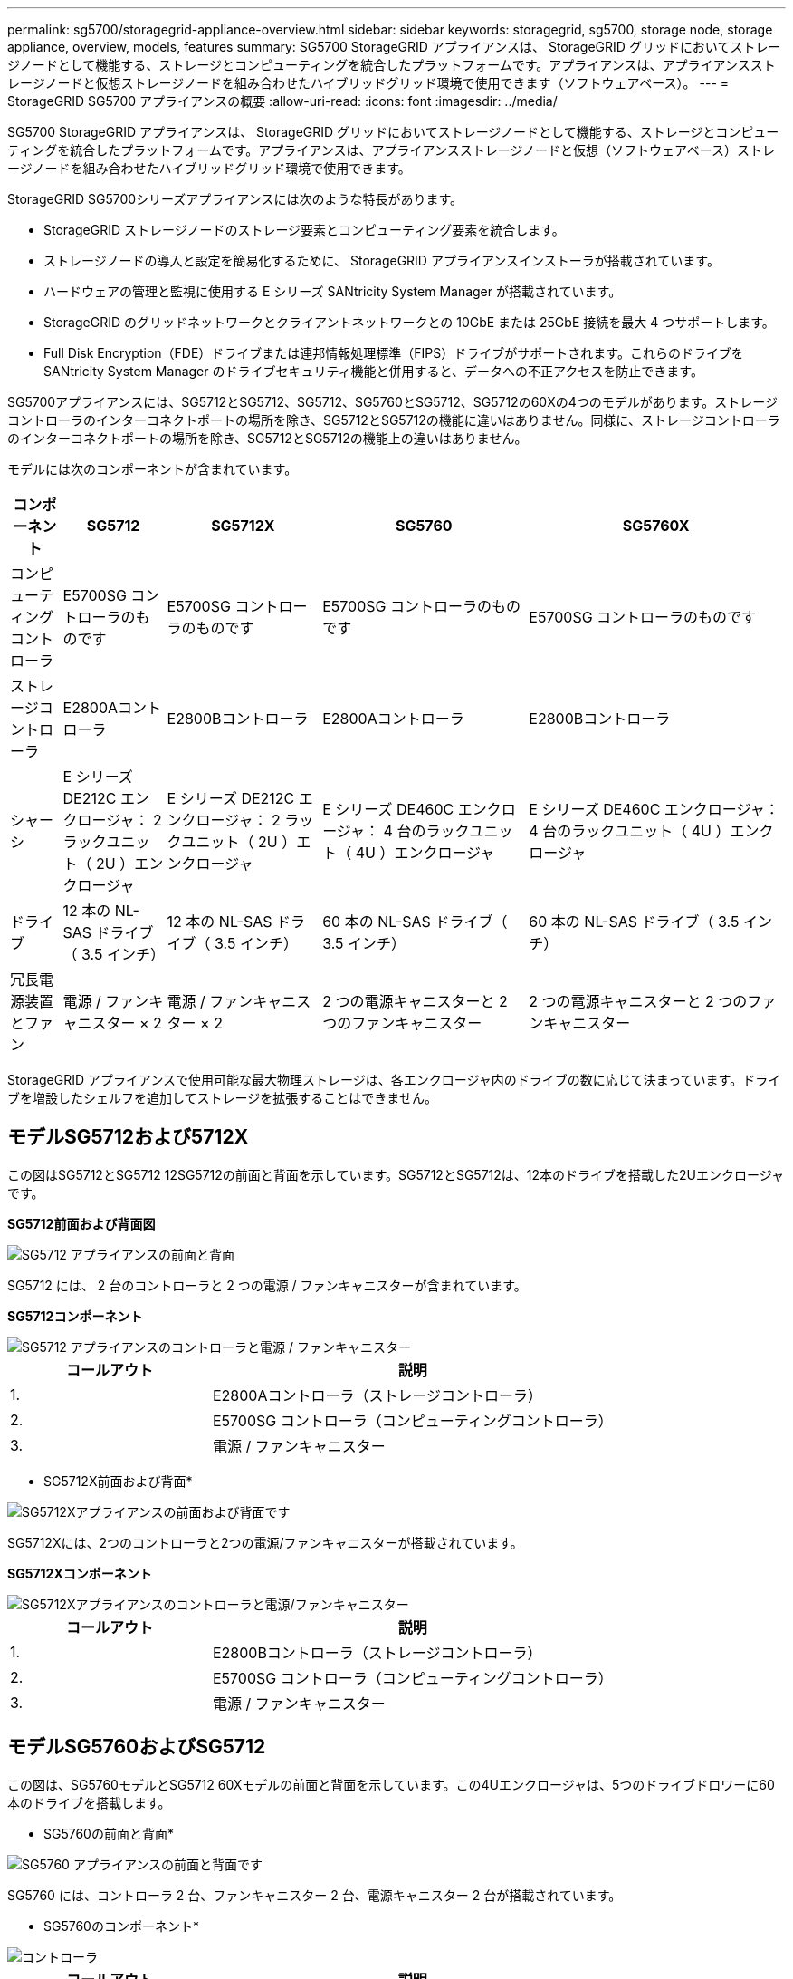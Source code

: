 ---
permalink: sg5700/storagegrid-appliance-overview.html 
sidebar: sidebar 
keywords: storagegrid, sg5700, storage node, storage appliance, overview, models, features 
summary: SG5700 StorageGRID アプライアンスは、 StorageGRID グリッドにおいてストレージノードとして機能する、ストレージとコンピューティングを統合したプラットフォームです。アプライアンスは、アプライアンスストレージノードと仮想ストレージノードを組み合わせたハイブリッドグリッド環境で使用できます（ソフトウェアベース）。 
---
= StorageGRID SG5700 アプライアンスの概要
:allow-uri-read: 
:icons: font
:imagesdir: ../media/


[role="lead"]
SG5700 StorageGRID アプライアンスは、 StorageGRID グリッドにおいてストレージノードとして機能する、ストレージとコンピューティングを統合したプラットフォームです。アプライアンスは、アプライアンスストレージノードと仮想（ソフトウェアベース）ストレージノードを組み合わせたハイブリッドグリッド環境で使用できます。

StorageGRID SG5700シリーズアプライアンスには次のような特長があります。

* StorageGRID ストレージノードのストレージ要素とコンピューティング要素を統合します。
* ストレージノードの導入と設定を簡易化するために、 StorageGRID アプライアンスインストーラが搭載されています。
* ハードウェアの管理と監視に使用する E シリーズ SANtricity System Manager が搭載されています。
* StorageGRID のグリッドネットワークとクライアントネットワークとの 10GbE または 25GbE 接続を最大 4 つサポートします。
* Full Disk Encryption（FDE）ドライブまたは連邦情報処理標準（FIPS）ドライブがサポートされます。これらのドライブを SANtricity System Manager のドライブセキュリティ機能と併用すると、データへの不正アクセスを防止できます。


SG5700アプライアンスには、SG5712とSG5712、SG5712、SG5760とSG5712、SG5712の60Xの4つのモデルがあります。ストレージコントローラのインターコネクトポートの場所を除き、SG5712とSG5712の機能に違いはありません。同様に、ストレージコントローラのインターコネクトポートの場所を除き、SG5712とSG5712の機能上の違いはありません。

モデルには次のコンポーネントが含まれています。

[cols="1a,2a,3a,4a,5a"]
|===
| コンポーネント | SG5712 | SG5712X | SG5760 | SG5760X 


 a| 
コンピューティングコントローラ
 a| 
E5700SG コントローラのものです
 a| 
E5700SG コントローラのものです
 a| 
E5700SG コントローラのものです
 a| 
E5700SG コントローラのものです



 a| 
ストレージコントローラ
 a| 
E2800Aコントローラ
 a| 
E2800Bコントローラ
 a| 
E2800Aコントローラ
 a| 
E2800Bコントローラ



 a| 
シャーシ
 a| 
E シリーズ DE212C エンクロージャ： 2 ラックユニット（ 2U ）エンクロージャ
 a| 
E シリーズ DE212C エンクロージャ： 2 ラックユニット（ 2U ）エンクロージャ
 a| 
E シリーズ DE460C エンクロージャ： 4 台のラックユニット（ 4U ）エンクロージャ
 a| 
E シリーズ DE460C エンクロージャ： 4 台のラックユニット（ 4U ）エンクロージャ



 a| 
ドライブ
 a| 
12 本の NL-SAS ドライブ（ 3.5 インチ）
 a| 
12 本の NL-SAS ドライブ（ 3.5 インチ）
 a| 
60 本の NL-SAS ドライブ（ 3.5 インチ）
 a| 
60 本の NL-SAS ドライブ（ 3.5 インチ）



 a| 
冗長電源装置とファン
 a| 
電源 / ファンキャニスター × 2
 a| 
電源 / ファンキャニスター × 2
 a| 
2 つの電源キャニスターと 2 つのファンキャニスター
 a| 
2 つの電源キャニスターと 2 つのファンキャニスター

|===
StorageGRID アプライアンスで使用可能な最大物理ストレージは、各エンクロージャ内のドライブの数に応じて決まっています。ドライブを増設したシェルフを追加してストレージを拡張することはできません。



== モデルSG5712および5712X

この図はSG5712とSG5712 12SG5712の前面と背面を示しています。SG5712とSG5712は、12本のドライブを搭載した2Uエンクロージャです。

*SG5712前面および背面図*

image::../media/sg5712_front_and_back_views.gif[SG5712 アプライアンスの前面と背面]

SG5712 には、 2 台のコントローラと 2 つの電源 / ファンキャニスターが含まれています。

*SG5712コンポーネント*

image::../media/sg5712_with_callouts.gif[SG5712 アプライアンスのコントローラと電源 / ファンキャニスター]

[cols="1a,2a"]
|===
| コールアウト | 説明 


 a| 
1.
 a| 
E2800Aコントローラ（ストレージコントローラ）



 a| 
2.
 a| 
E5700SG コントローラ（コンピューティングコントローラ）



 a| 
3.
 a| 
電源 / ファンキャニスター

|===
* SG5712X前面および背面*

image::../media/sg5712x_front_and_back_views.gif[SG5712Xアプライアンスの前面および背面です]

SG5712Xには、2つのコントローラと2つの電源/ファンキャニスターが搭載されています。

*SG5712Xコンポーネント*

image::../media/sg5712x_with_callouts.gif[SG5712Xアプライアンスのコントローラと電源/ファンキャニスター]

[cols="1a,2a"]
|===
| コールアウト | 説明 


 a| 
1.
 a| 
E2800Bコントローラ（ストレージコントローラ）



 a| 
2.
 a| 
E5700SG コントローラ（コンピューティングコントローラ）



 a| 
3.
 a| 
電源 / ファンキャニスター

|===


== モデルSG5760およびSG5712

この図は、SG5760モデルとSG5712 60Xモデルの前面と背面を示しています。この4Uエンクロージャは、5つのドライブドロワーに60本のドライブを搭載します。

* SG5760の前面と背面*

image::../media/sg5760_front_and_back_views.gif[SG5760 アプライアンスの前面と背面です]

SG5760 には、コントローラ 2 台、ファンキャニスター 2 台、電源キャニスター 2 台が搭載されています。

* SG5760のコンポーネント*

image::../media/sg5760_with_callouts.gif[コントローラ,fan canisters,and power canisters in SG5760 appliance]

[cols="1a,2a"]
|===
| コールアウト | 説明 


 a| 
1.
 a| 
E2800Aコントローラ（ストレージコントローラ）



 a| 
2.
 a| 
E5700SG コントローラ（コンピューティングコントローラ）



 a| 
3.
 a| 
ファンキャニスター（ 2 つのうちの 1 つ）



 a| 
4.
 a| 
電源キャニスター（ 2 つのうちの 1 つ）

|===
*SG5760X前面および背面*

image::../media/sg5760x_front_and_back_views.gif[SG5760Xアプライアンスの前面および背面]

SG5760Sには、2台のコントローラ、2つのファンキャニスター、2つの電源キャニスターが搭載されています。

*SG5760Xコンポーネント*

image::../media/sg5760x_with_callouts.gif[コントローラ,fan canisters,and power canisters in SG5760X appliance]

[cols="1a,2a"]
|===
| コールアウト | 説明 


 a| 
1.
 a| 
E2800Bコントローラ（ストレージコントローラ）



 a| 
2.
 a| 
E5700SG コントローラ（コンピューティングコントローラ）



 a| 
3.
 a| 
ファンキャニスター（ 2 つのうちの 1 つ）



 a| 
4.
 a| 
電源キャニスター（ 2 つのうちの 1 つ）

|===
http://mysupport.netapp.com/info/web/ECMP1658252.html["NetApp E シリーズシステムのドキュメントのサイト"^]
